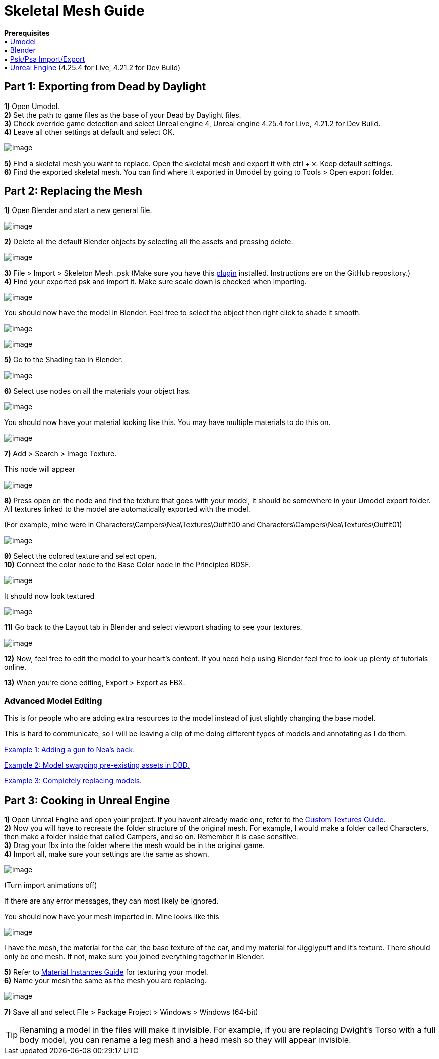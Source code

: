 = Skeletal Mesh Guide

*Prerequisites* +
▪︎ https://www.gildor.org/en/projects/umodel[Umodel] +
▪︎ https://www.blender.org/download/[Blender] +
▪︎ https://github.com/Befzz/blender3d_import_psk_psa[Psk/Psa Import/Export] +
▪︎ https://www.unrealengine.com/en-US/download[Unreal Engine] (4.25.4 for Live, 4.21.2 for Dev Build)


== Part 1: Exporting from Dead by Daylight

*1)* Open Umodel. +
*2)* Set the path to game files as the base of your Dead by Daylight files. +
*3)* Check override game detection and select Unreal engine 4, Unreal engine 4.25.4 for Live, 4.21.2 for Dev Build. +
*4)* Leave all other settings at default and select OK.

image:https://images-ext-2.discordapp.net/external/aHO1nQ_Mz4-lg48MPivnC5yDjQMqIMH7zccCU9q3kbQ/https/media.discordapp.net/attachments/833812099263627335/833852232449261578/unknown.png[image]

*5)* Find a skeletal mesh you want to replace. Open the skeletal mesh and export it with ctrl + x. Keep default settings. + 
*6)* Find the exported skeletal mesh. You can find where it exported in Umodel by going to Tools > Open export folder. +

== Part 2: Replacing the Mesh

*1)* Open Blender and start a new general file.

image:https://media.discordapp.net/attachments/797525681608982538/797532695810146304/unknown.png[image]

*2)* Delete all the default Blender objects by selecting all the assets and pressing delete.

image:https://media.discordapp.net/attachments/797525681608982538/797532879785164850/unknown.png[image]

*3)* File > Import > Skeleton Mesh .psk (Make sure you have this https://github.com/Befzz/blender3d_import_psk_psa[plugin] installed. Instructions are on the GitHub repository.) +
*4)* Find your exported psk and import it. Make sure scale down is checked when importing. 

image:https://media.discordapp.net/attachments/797528664535072779/797581354257612840/unknown.png[image]

.You should now have the model in Blender. Feel free to select the object then right click to shade it smooth.
image:https://media.discordapp.net/attachments/797528664535072779/797581639790231553/unknown.png[image]

image:https://media.discordapp.net/attachments/797528664535072779/797581687659692032/unknown.png[image]

*5)* Go to the Shading tab in Blender.

image:https://media.discordapp.net/attachments/797528664535072779/797582859551375380/unknown.png[image]

*6)* Select use nodes on all the materials your object has.

image:https://media.discordapp.net/attachments/797528664535072779/797582940300640326/unknown.png[image]

You should now have your material looking like this. You may have multiple materials to do this on.

image:https://media.discordapp.net/attachments/797528664535072779/797583511967367199/unknown.png[image]

*7)* Add > Search > Image Texture.

.This node will appear
image:https://media.discordapp.net/attachments/797525681608982538/797534561285701672/unknown.png[image]

*8)* Press open on the node and find the texture that goes with your model, it should be somewhere in your Umodel export folder. All textures linked to the model are automatically exported with the model.

.(For example, mine were in Characters\Campers\Nea\Textures\Outfit00 and Characters\Campers\Nea\Textures\Outfit01)
image:https://media.discordapp.net/attachments/797528664535072779/797583971936501801/unknown.png[image]

*9)* Select the colored texture and select open. +
*10)* Connect the color node to the Base Color node in the Principled BDSF.

image:https://media.discordapp.net/attachments/797525681608982538/797535360498270258/unknown.png[image]

.It should now look textured
image:https://media.discordapp.net/attachments/797528664535072779/797584170116317204/unknown.png[image]

*11)* Go back to the Layout tab in Blender and select viewport shading to see your textures.

image:https://media.discordapp.net/attachments/797528664535072779/797584311217160282/unknown.png[image]

*12)* Now, feel free to edit the model to your heart's content. If you need help using Blender feel free to look up plenty of tutorials online.

*13)* When you're done editing, Export > Export as FBX.

=== Advanced Model Editing
This is for people who are adding extra resources to the model instead of just slightly changing the base model.

This is hard to communicate, so I will be leaving a clip of me doing different types of models and annotating as I do them.

https://www.youtube.com/watch?v=4H0jZfNXUJY&ab_channel=Schinsly[Example 1: Adding a gun to Nea's back.]

https://www.youtube.com/watch?v=sjnxGb5b0lA&ab_channel=Schinsly[Example 2: Model swapping pre-existing assets in DBD.]

https://www.youtube.com/watch?v=NJ0EFMiGT0E&ab_channel=Schinsly[Example 3: Completely replacing models.]

== Part 3: Cooking in Unreal Engine

*1)* Open Unreal Engine and open your project. If you havent already made one, refer to the xref:Development/ModdingGuides/Textures.adoc[Custom Textures Guide]. +
*2)* Now you will have to recreate the folder structure of the original mesh. For example, I would make a folder called Characters, then make a folder inside that called Campers, and so on. Remember it is case sensitive.  +
*3)* Drag your fbx into the folder where the mesh would be in the original game. +
*4)* Import all, make sure your settings are the same as shown.

image:https://media.discordapp.net/attachments/797528664535072779/797927449714360410/unknown.png[image]

(Turn import animations off)

If there are any error messages, they can most likely be ignored. 

.You should now have your mesh imported in. Mine looks like this
image:https://media.discordapp.net/attachments/797528664535072779/797930008088936538/unknown.png[image]

I have the mesh, the material for the car, the base texture of the car, and my material for Jigglypuff and it's texture. There should only be one mesh. If not, make sure you joined everything together in Blender.

*5)* Refer to xref:Development/ModdingGuides/Textures.adoc[Material Instances Guide] for texturing your model. +
*6)* Name your mesh the same as the mesh you are replacing.

image:https://media.discordapp.net/attachments/797525681608982538/797552959176179752/unknown.png[image]

*7)* Save all and select File > Package Project > Windows > Windows (64-bit)

[TIP]
====
Renaming a model in the files will make it invisible. For example, if you are replacing Dwight's Torso with a full body model, you can rename a leg mesh and a head mesh so they will appear invisible.
====